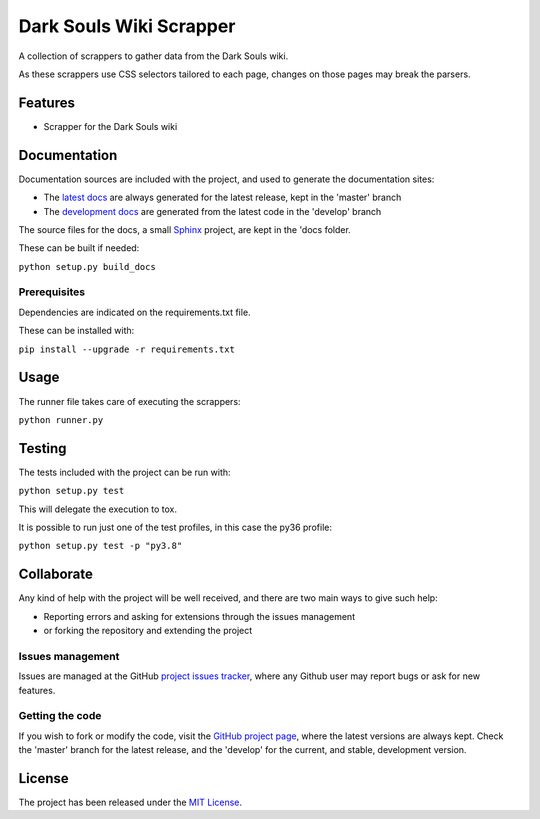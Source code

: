 ===============================
Dark Souls Wiki Scrapper
===============================

A collection of scrappers to gather data from the Dark Souls wiki.

As these scrappers use CSS selectors tailored to each page, changes on those pages may break the parsers.

.. image:: https://img.shields.io/badge/docs-release-blue.svg
    :target: http://docs.bernardomg.com/darksouls-wiki-scrapper
    :alt: Dark Souls Wiki Scrapper latest documentation Status
.. image:: https://img.shields.io/badge/docs-develop-blue.svg
    :target: http://docs.bernardomg.com/development/darksouls-wiki-scrapper
    :alt: Dark Souls Wiki Scrapper development documentation Status

Features
--------

- Scrapper for the Dark Souls wiki

Documentation
-------------

Documentation sources are included with the project, and used to generate the
documentation sites:

- The `latest docs`_ are always generated for the latest release, kept in the 'master' branch
- The `development docs`_ are generated from the latest code in the 'develop' branch

The source files for the docs, a small `Sphinx`_ project, are kept in the 'docs folder.

These can be built if needed:

``python setup.py build_docs``

Prerequisites
~~~~~~~~~~~~~

Dependencies are indicated on the requirements.txt file.

These can be installed with:

``pip install --upgrade -r requirements.txt``

Usage
-----

The runner file takes care of executing the scrappers:

``python runner.py``

Testing
-------

The tests included with the project can be run with:

``python setup.py test``

This will delegate the execution to tox.

It is possible to run just one of the test profiles, in this case the py36 profile:

``python setup.py test -p "py3.8"``

Collaborate
-----------

Any kind of help with the project will be well received, and there are two main ways to give such help:

- Reporting errors and asking for extensions through the issues management
- or forking the repository and extending the project

Issues management
~~~~~~~~~~~~~~~~~

Issues are managed at the GitHub `project issues tracker`_, where any Github
user may report bugs or ask for new features.

Getting the code
~~~~~~~~~~~~~~~~

If you wish to fork or modify the code, visit the `GitHub project page`_, where
the latest versions are always kept. Check the 'master' branch for the latest
release, and the 'develop' for the current, and stable, development version.

License
-------

The project has been released under the `MIT License`_.

.. _GitHub project page: https://github.com/Bernardo-MG/darksouls-wiki-scrapper
.. _latest docs: http://docs.bernardomg.com/darksouls-wiki-scrapper
.. _development docs: http://docs.bernardomg.com/development/darksouls-wiki-scrapper
.. _MIT License: http://www.opensource.org/licenses/mit-license.php
.. _project issues tracker: https://github.com/Bernardo-MG/darksouls-wiki-scrapper/issues
.. _Sphinx: http://sphinx-doc.org/
